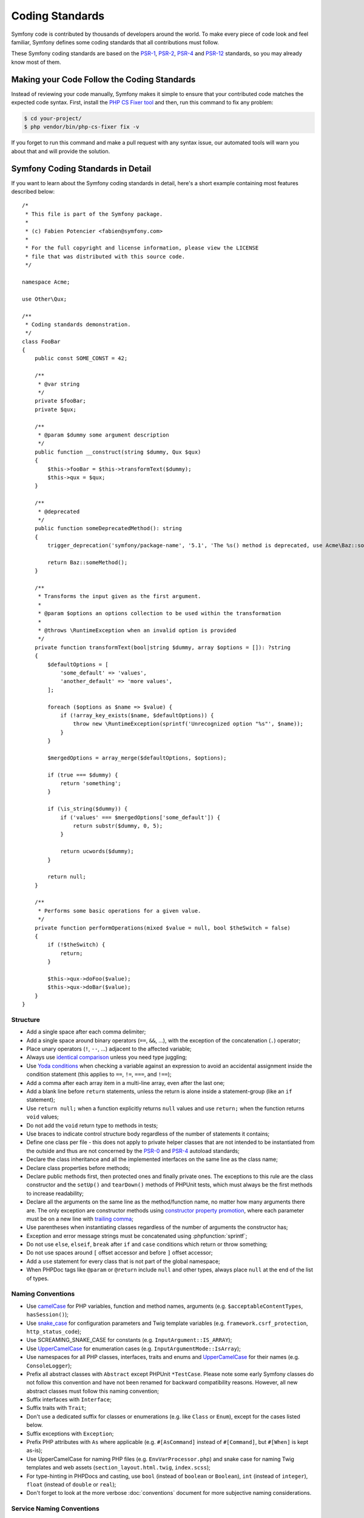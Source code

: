 Coding Standards
================

Symfony code is contributed by thousands of developers around the world. To make
every piece of code look and feel familiar, Symfony defines some coding standards
that all contributions must follow.

These Symfony coding standards are based on the `PSR-1`_, `PSR-2`_, `PSR-4`_
and `PSR-12`_ standards, so you may already know most of them.

Making your Code Follow the Coding Standards
--------------------------------------------

Instead of reviewing your code manually, Symfony makes it simple to ensure that
your contributed code matches the expected code syntax. First, install the
`PHP CS Fixer tool`_ and then, run this command to fix any problem:

.. code-block:: terminal

    $ cd your-project/
    $ php vendor/bin/php-cs-fixer fix -v

If you forget to run this command and make a pull request with any syntax issue,
our automated tools will warn you about that and will provide the solution.

Symfony Coding Standards in Detail
----------------------------------

If you want to learn about the Symfony coding standards in detail, here's a
short example containing most features described below::

    /*
     * This file is part of the Symfony package.
     *
     * (c) Fabien Potencier <fabien@symfony.com>
     *
     * For the full copyright and license information, please view the LICENSE
     * file that was distributed with this source code.
     */

    namespace Acme;

    use Other\Qux;

    /**
     * Coding standards demonstration.
     */
    class FooBar
    {
        public const SOME_CONST = 42;

        /**
         * @var string
         */
        private $fooBar;
        private $qux;

        /**
         * @param $dummy some argument description
         */
        public function __construct(string $dummy, Qux $qux)
        {
            $this->fooBar = $this->transformText($dummy);
            $this->qux = $qux;
        }

        /**
         * @deprecated
         */
        public function someDeprecatedMethod(): string
        {
            trigger_deprecation('symfony/package-name', '5.1', 'The %s() method is deprecated, use Acme\Baz::someMethod() instead.', __METHOD__);

            return Baz::someMethod();
        }

        /**
         * Transforms the input given as the first argument.
         *
         * @param $options an options collection to be used within the transformation
         *
         * @throws \RuntimeException when an invalid option is provided
         */
        private function transformText(bool|string $dummy, array $options = []): ?string
        {
            $defaultOptions = [
                'some_default' => 'values',
                'another_default' => 'more values',
            ];

            foreach ($options as $name => $value) {
                if (!array_key_exists($name, $defaultOptions)) {
                    throw new \RuntimeException(sprintf('Unrecognized option "%s"', $name));
                }
            }

            $mergedOptions = array_merge($defaultOptions, $options);

            if (true === $dummy) {
                return 'something';
            }

            if (\is_string($dummy)) {
                if ('values' === $mergedOptions['some_default']) {
                    return substr($dummy, 0, 5);
                }

                return ucwords($dummy);
            }

            return null;
        }

        /**
         * Performs some basic operations for a given value.
         */
        private function performOperations(mixed $value = null, bool $theSwitch = false)
        {
            if (!$theSwitch) {
                return;
            }

            $this->qux->doFoo($value);
            $this->qux->doBar($value);
        }
    }

Structure
~~~~~~~~~

* Add a single space after each comma delimiter;

* Add a single space around binary operators (``==``, ``&&``, ...), with
  the exception of the concatenation (``.``) operator;

* Place unary operators (``!``, ``--``, ...) adjacent to the affected variable;

* Always use `identical comparison`_ unless you need type juggling;

* Use `Yoda conditions`_ when checking a variable against an expression to avoid
  an accidental assignment inside the condition statement (this applies to ``==``,
  ``!=``, ``===``, and ``!==``);

* Add a comma after each array item in a multi-line array, even after the
  last one;

* Add a blank line before ``return`` statements, unless the return is alone
  inside a statement-group (like an ``if`` statement);

* Use ``return null;`` when a function explicitly returns ``null`` values and
  use ``return;`` when the function returns ``void`` values;

* Do not add the ``void`` return type to methods in tests;

* Use braces to indicate control structure body regardless of the number of
  statements it contains;

* Define one class per file - this does not apply to private helper classes
  that are not intended to be instantiated from the outside and thus are not
  concerned by the `PSR-0`_ and `PSR-4`_ autoload standards;

* Declare the class inheritance and all the implemented interfaces on the same
  line as the class name;

* Declare class properties before methods;

* Declare public methods first, then protected ones and finally private ones.
  The exceptions to this rule are the class constructor and the ``setUp()`` and
  ``tearDown()`` methods of PHPUnit tests, which must always be the first methods
  to increase readability;

* Declare all the arguments on the same line as the method/function name, no
  matter how many arguments there are. The only exception are constructor methods
  using `constructor property promotion`_, where each parameter must be on a new
  line with `trailing comma`_;

* Use parentheses when instantiating classes regardless of the number of
  arguments the constructor has;

* Exception and error message strings must be concatenated using :phpfunction:`sprintf`;

* Do not use ``else``, ``elseif``, ``break`` after ``if`` and ``case`` conditions
  which return or throw something;

* Do not use spaces around ``[`` offset accessor and before ``]`` offset accessor;

* Add a ``use`` statement for every class that is not part of the global namespace;

* When PHPDoc tags like ``@param`` or ``@return`` include ``null`` and other
  types, always place ``null`` at the end of the list of types.

Naming Conventions
~~~~~~~~~~~~~~~~~~

* Use `camelCase`_ for PHP variables, function and method names, arguments
  (e.g. ``$acceptableContentTypes``, ``hasSession()``);

* Use `snake_case`_ for configuration parameters and Twig template variables
  (e.g. ``framework.csrf_protection``, ``http_status_code``);

* Use SCREAMING_SNAKE_CASE for constants (e.g. ``InputArgument::IS_ARRAY``);

* Use `UpperCamelCase`_ for enumeration cases (e.g. ``InputArgumentMode::IsArray``);

* Use namespaces for all PHP classes, interfaces, traits and enums and
  `UpperCamelCase`_ for their names (e.g. ``ConsoleLogger``);

* Prefix all abstract classes with ``Abstract`` except PHPUnit ``*TestCase``.
  Please note some early Symfony classes do not follow this convention and
  have not been renamed for backward compatibility reasons. However, all new
  abstract classes must follow this naming convention;

* Suffix interfaces with ``Interface``;

* Suffix traits with ``Trait``;

* Don't use a dedicated suffix for classes or enumerations (e.g. like ``Class``
  or ``Enum``), except for the cases listed below.

* Suffix exceptions with ``Exception``;

* Prefix PHP attributes with ``As`` where applicable (e.g. ``#[AsCommand]``
  instead of ``#[Command]``, but ``#[When]`` is kept as-is);

* Use UpperCamelCase for naming PHP files (e.g. ``EnvVarProcessor.php``) and
  snake case for naming Twig templates and web assets (``section_layout.html.twig``,
  ``index.scss``);

* For type-hinting in PHPDocs and casting, use ``bool`` (instead of ``boolean``
  or ``Boolean``), ``int`` (instead of ``integer``), ``float`` (instead of
  ``double`` or ``real``);

* Don't forget to look at the more verbose :doc:`conventions` document for
  more subjective naming considerations.

.. _service-naming-conventions:

Service Naming Conventions
~~~~~~~~~~~~~~~~~~~~~~~~~~

* A service name must be the same as the fully qualified class name (FQCN) of
  its class (e.g. ``App\EventSubscriber\UserSubscriber``);

* If there are multiple services for the same class, use the FQCN for the main
  service and use lowercase and underscored names for the rest of services.
  Optionally divide them in groups separated with dots (e.g.
  ``something.service_name``, ``fos_user.something.service_name``);

* Use lowercase letters for parameter names (except when referring
  to environment variables with the ``%env(VARIABLE_NAME)%`` syntax);

* Add class aliases for public services (e.g. alias ``Symfony\Component\Something\ClassName``
  to ``something.service_name``).

Documentation
~~~~~~~~~~~~~

* Add PHPDoc blocks for classes, methods, and functions only when they add
  relevant information that does not duplicate the name, native type
  declaration or context (e.g. ``instanceof`` checks);

* Only use annotations and types defined in `the PHPDoc reference`_. In
  order to improve types for static analysis, the following annotations are
  also allowed:

  * `Generics`_, with the exception of ``@template-covariant``.
  * `Conditional return types`_ using the vendor-prefixed ``@psalm-return``;
  * `Class constants`_;
  * `Callable types`_;

* Group annotations together so that annotations of the same type immediately
  follow each other, and annotations of a different type are separated by a
  single blank line;

* Omit the ``@return`` annotation if the method does not return anything;

* Don't use one-line PHPDoc blocks on classes, methods and functions, even
  when they contain just one annotation (e.g. don't put ``/** {@inheritdoc} */``
  in a single line);

* When adding a new class or when making significant changes to an existing class,
  an ``@author`` tag with personal contact information may be added, or expanded.
  Please note it is possible to have the personal contact information updated or
  removed per request to the :doc:`core team </contributing/code/core_team>`.

License
~~~~~~~

* Symfony is released under the MIT license, and the license block has to be
  present at the top of every PHP file, before the namespace.

.. _`PHP CS Fixer tool`: https://cs.symfony.com/
.. _`PSR-0`: https://www.php-fig.org/psr/psr-0/
.. _`PSR-1`: https://www.php-fig.org/psr/psr-1/
.. _`PSR-2`: https://www.php-fig.org/psr/psr-2/
.. _`PSR-4`: https://www.php-fig.org/psr/psr-4/
.. _`PSR-12`: https://www.php-fig.org/psr/psr-12/
.. _`identical comparison`: https://www.php.net/manual/en/language.operators.comparison.php
.. _`Yoda conditions`: https://en.wikipedia.org/wiki/Yoda_conditions
.. _`camelCase`: https://en.wikipedia.org/wiki/Camel_case
.. _`UpperCamelCase`: https://en.wikipedia.org/wiki/Camel_case
.. _`snake_case`: https://en.wikipedia.org/wiki/Snake_case
.. _`constructor property promotion`: https://www.php.net/manual/en/language.oop5.decon.php#language.oop5.decon.constructor.promotion
.. _`trailing comma`: https://wiki.php.net/rfc/trailing_comma_in_parameter_list
.. _`the PHPDoc reference`: https://docs.phpdoc.org/3.0/guide/references/phpdoc/index.html
.. _`Conditional return types`: https://psalm.dev/docs/annotating_code/type_syntax/conditional_types/
.. _`Class constants`: https://psalm.dev/docs/annotating_code/type_syntax/value_types/#regular-class-constants
.. _`Callable types`: https://psalm.dev/docs/annotating_code/type_syntax/callable_types/
.. _`Generics`: https://psalm.dev/docs/annotating_code/templated_annotations/
